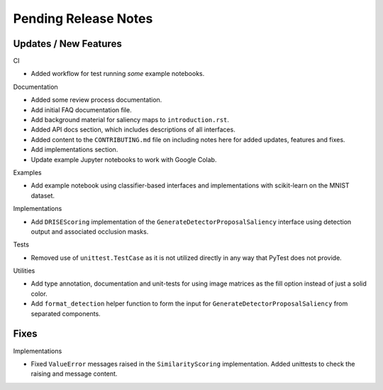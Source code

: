 Pending Release Notes
=====================


Updates / New Features
----------------------

CI

* Added workflow for test running *some* example notebooks.

Documentation

* Added some review process documentation.

* Add initial FAQ documentation file.

* Add background material for saliency maps to ``introduction.rst``.

* Added API docs section, which includes descriptions of all interfaces.

* Added content to the ``CONTRIBUTING.md`` file on including notes here for added
  updates, features and fixes.

* Add implementations section.

* Update example Jupyter notebooks to work with Google Colab.

Examples

* Add example notebook using classifier-based interfaces and implementations
  with scikit-learn on the MNIST dataset.

Implementations

* Add ``DRISEScoring`` implementation of the ``GenerateDetectorProposalSaliency``
  interface using detection output and associated occlusion masks.

Tests

* Removed use of ``unittest.TestCase`` as it is not utilized directly in any way
  that PyTest does not provide.

Utilities

* Add type annotation, documentation and unit-tests for using image matrices as
  the fill option instead of just a solid color.

* Add ``format_detection`` helper function to form the input for
  ``GenerateDetectorProposalSaliency`` from separated components.

Fixes
-----

Implementations

* Fixed ``ValueError`` messages raised in the ``SimilarityScoring``
  implementation. Added unittests to check the raising and message content.
